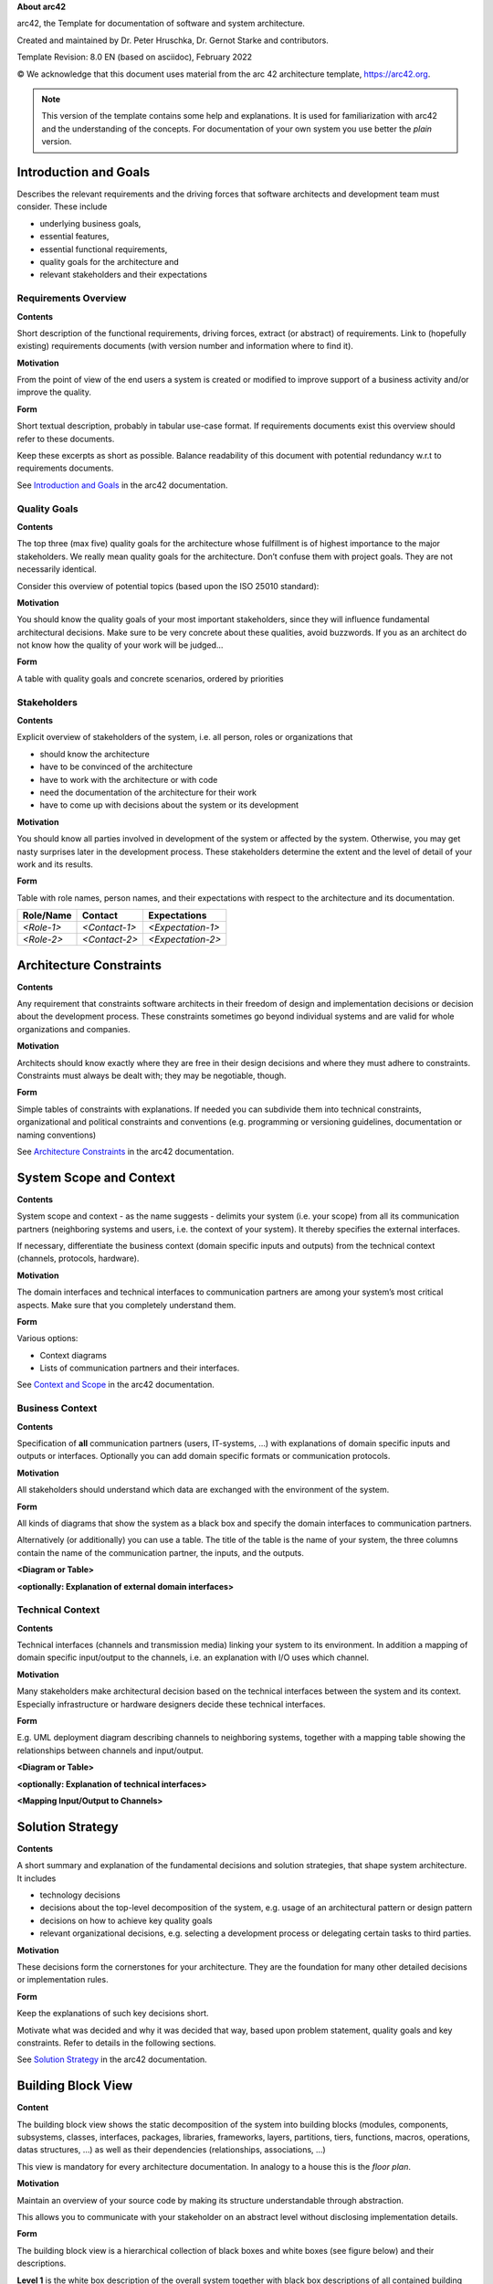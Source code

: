 **About arc42**

arc42, the Template for documentation of software and system
architecture.

Created and maintained by Dr. Peter Hruschka, Dr. Gernot Starke and
contributors.

Template Revision: 8.0 EN (based on asciidoc), February 2022

© We acknowledge that this document uses material from the arc 42
architecture template, https://arc42.org.

.. note::

   This version of the template contains some help and explanations. It
   is used for familiarization with arc42 and the understanding of the
   concepts. For documentation of your own system you use better the
   *plain* version.

.. _section-introduction-and-goals:

Introduction and Goals
======================

Describes the relevant requirements and the driving forces that software
architects and development team must consider. These include

-  underlying business goals,

-  essential features,

-  essential functional requirements,

-  quality goals for the architecture and

-  relevant stakeholders and their expectations

.. _`_requirements_overview`:

Requirements Overview
---------------------

.. container:: formalpara-title

   **Contents**

Short description of the functional requirements, driving forces,
extract (or abstract) of requirements. Link to (hopefully existing)
requirements documents (with version number and information where to
find it).

.. container:: formalpara-title

   **Motivation**

From the point of view of the end users a system is created or modified
to improve support of a business activity and/or improve the quality.

.. container:: formalpara-title

   **Form**

Short textual description, probably in tabular use-case format. If
requirements documents exist this overview should refer to these
documents.

Keep these excerpts as short as possible. Balance readability of this
document with potential redundancy w.r.t to requirements documents.

See `Introduction and Goals <https://docs.arc42.org/section-1/>`__ in
the arc42 documentation.

.. _`_quality_goals`:

Quality Goals
-------------

.. container:: formalpara-title

   **Contents**

The top three (max five) quality goals for the architecture whose
fulfillment is of highest importance to the major stakeholders. We
really mean quality goals for the architecture. Don’t confuse them with
project goals. They are not necessarily identical.

Consider this overview of potential topics (based upon the ISO 25010
standard):

.. image:: images/01_2_iso-25010-topics-EN.png
   :alt: Categories of Quality Requirements

.. container:: formalpara-title

   **Motivation**

You should know the quality goals of your most important stakeholders,
since they will influence fundamental architectural decisions. Make sure
to be very concrete about these qualities, avoid buzzwords. If you as an
architect do not know how the quality of your work will be judged…

.. container:: formalpara-title

   **Form**

A table with quality goals and concrete scenarios, ordered by priorities

.. _`_stakeholders`:

Stakeholders
------------

.. container:: formalpara-title

   **Contents**

Explicit overview of stakeholders of the system, i.e. all person, roles
or organizations that

-  should know the architecture

-  have to be convinced of the architecture

-  have to work with the architecture or with code

-  need the documentation of the architecture for their work

-  have to come up with decisions about the system or its development

.. container:: formalpara-title

   **Motivation**

You should know all parties involved in development of the system or
affected by the system. Otherwise, you may get nasty surprises later in
the development process. These stakeholders determine the extent and the
level of detail of your work and its results.

.. container:: formalpara-title

   **Form**

Table with role names, person names, and their expectations with respect
to the architecture and its documentation.

+-------------+---------------------------+---------------------------+
| Role/Name   | Contact                   | Expectations              |
+=============+===========================+===========================+
| *<Role-1>*  | *<Contact-1>*             | *<Expectation-1>*         |
+-------------+---------------------------+---------------------------+
| *<Role-2>*  | *<Contact-2>*             | *<Expectation-2>*         |
+-------------+---------------------------+---------------------------+

.. _section-architecture-constraints:

Architecture Constraints
========================

.. container:: formalpara-title

   **Contents**

Any requirement that constraints software architects in their freedom of
design and implementation decisions or decision about the development
process. These constraints sometimes go beyond individual systems and
are valid for whole organizations and companies.

.. container:: formalpara-title

   **Motivation**

Architects should know exactly where they are free in their design
decisions and where they must adhere to constraints. Constraints must
always be dealt with; they may be negotiable, though.

.. container:: formalpara-title

   **Form**

Simple tables of constraints with explanations. If needed you can
subdivide them into technical constraints, organizational and political
constraints and conventions (e.g. programming or versioning guidelines,
documentation or naming conventions)

See `Architecture Constraints <https://docs.arc42.org/section-2/>`__ in
the arc42 documentation.

.. _section-system-scope-and-context:

System Scope and Context
========================

.. container:: formalpara-title

   **Contents**

System scope and context - as the name suggests - delimits your system
(i.e. your scope) from all its communication partners (neighboring
systems and users, i.e. the context of your system). It thereby
specifies the external interfaces.

If necessary, differentiate the business context (domain specific inputs
and outputs) from the technical context (channels, protocols, hardware).

.. container:: formalpara-title

   **Motivation**

The domain interfaces and technical interfaces to communication partners
are among your system’s most critical aspects. Make sure that you
completely understand them.

.. container:: formalpara-title

   **Form**

Various options:

-  Context diagrams

-  Lists of communication partners and their interfaces.

See `Context and Scope <https://docs.arc42.org/section-3/>`__ in the
arc42 documentation.

.. _`_business_context`:

Business Context
----------------

.. container:: formalpara-title

   **Contents**

Specification of **all** communication partners (users, IT-systems, …)
with explanations of domain specific inputs and outputs or interfaces.
Optionally you can add domain specific formats or communication
protocols.

.. container:: formalpara-title

   **Motivation**

All stakeholders should understand which data are exchanged with the
environment of the system.

.. container:: formalpara-title

   **Form**

All kinds of diagrams that show the system as a black box and specify
the domain interfaces to communication partners.

Alternatively (or additionally) you can use a table. The title of the
table is the name of your system, the three columns contain the name of
the communication partner, the inputs, and the outputs.

**<Diagram or Table>**

**<optionally: Explanation of external domain interfaces>**

.. _`_technical_context`:

Technical Context
-----------------

.. container:: formalpara-title

   **Contents**

Technical interfaces (channels and transmission media) linking your
system to its environment. In addition a mapping of domain specific
input/output to the channels, i.e. an explanation with I/O uses which
channel.

.. container:: formalpara-title

   **Motivation**

Many stakeholders make architectural decision based on the technical
interfaces between the system and its context. Especially infrastructure
or hardware designers decide these technical interfaces.

.. container:: formalpara-title

   **Form**

E.g. UML deployment diagram describing channels to neighboring systems,
together with a mapping table showing the relationships between channels
and input/output.

**<Diagram or Table>**

**<optionally: Explanation of technical interfaces>**

**<Mapping Input/Output to Channels>**

.. _section-solution-strategy:

Solution Strategy
=================

.. container:: formalpara-title

   **Contents**

A short summary and explanation of the fundamental decisions and
solution strategies, that shape system architecture. It includes

-  technology decisions

-  decisions about the top-level decomposition of the system, e.g. usage
   of an architectural pattern or design pattern

-  decisions on how to achieve key quality goals

-  relevant organizational decisions, e.g. selecting a development
   process or delegating certain tasks to third parties.

.. container:: formalpara-title

   **Motivation**

These decisions form the cornerstones for your architecture. They are
the foundation for many other detailed decisions or implementation
rules.

.. container:: formalpara-title

   **Form**

Keep the explanations of such key decisions short.

Motivate what was decided and why it was decided that way, based upon
problem statement, quality goals and key constraints. Refer to details
in the following sections.

See `Solution Strategy <https://docs.arc42.org/section-4/>`__ in the
arc42 documentation.

.. _section-building-block-view:

Building Block View
===================

.. container:: formalpara-title

   **Content**

The building block view shows the static decomposition of the system
into building blocks (modules, components, subsystems, classes,
interfaces, packages, libraries, frameworks, layers, partitions, tiers,
functions, macros, operations, datas structures, …) as well as their
dependencies (relationships, associations, …)

This view is mandatory for every architecture documentation. In analogy
to a house this is the *floor plan*.

.. container:: formalpara-title

   **Motivation**

Maintain an overview of your source code by making its structure
understandable through abstraction.

This allows you to communicate with your stakeholder on an abstract
level without disclosing implementation details.

.. container:: formalpara-title

   **Form**

The building block view is a hierarchical collection of black boxes and
white boxes (see figure below) and their descriptions.

.. image:: images/05_building_blocks-EN.png
   :alt: Hierarchy of building blocks

**Level 1** is the white box description of the overall system together
with black box descriptions of all contained building blocks.

**Level 2** zooms into some building blocks of level 1. Thus it contains
the white box description of selected building blocks of level 1,
together with black box descriptions of their internal building blocks.

**Level 3** zooms into selected building blocks of level 2, and so on.

See `Building Block View <https://docs.arc42.org/section-5/>`__ in the
arc42 documentation.

.. _`_whitebox_overall_system`:

Whitebox Overall System
-----------------------

Here you describe the decomposition of the overall system using the
following white box template. It contains

-  an overview diagram

-  a motivation for the decomposition

-  black box descriptions of the contained building blocks. For these we
   offer you alternatives:

   -  use *one* table for a short and pragmatic overview of all
      contained building blocks and their interfaces

   -  use a list of black box descriptions of the building blocks
      according to the black box template (see below). Depending on your
      choice of tool this list could be sub-chapters (in text files),
      sub-pages (in a Wiki) or nested elements (in a modeling tool).

-  (optional:) important interfaces, that are not explained in the black
   box templates of a building block, but are very important for
   understanding the white box. Since there are so many ways to specify
   interfaces why do not provide a specific template for them. In the
   worst case you have to specify and describe syntax, semantics,
   protocols, error handling, restrictions, versions, qualities,
   necessary compatibilities and many things more. In the best case you
   will get away with examples or simple signatures.

**<Overview Diagram>**

Motivation
   *<text explanation>*

Contained Building Blocks
   *<Description of contained building block (black boxes)>*

Important Interfaces
   *<Description of important interfaces>*

Insert your explanations of black boxes from level 1:

If you use tabular form you will only describe your black boxes with
name and responsibility according to the following schema:

+-----------------------+-----------------------------------------------+
| **Name**              | **Responsibility**                            |
+=======================+===============================================+
| *<black box 1>*       |  *<Text>*                                     |
+-----------------------+-----------------------------------------------+
| *<black box 2>*       |  *<Text>*                                     |
+-----------------------+-----------------------------------------------+

If you use a list of black box descriptions then you fill in a separate
black box template for every important building block . Its headline is
the name of the black box.

.. _`__name_black_box_1`:

<Name black box 1>
~~~~~~~~~~~~~~~~~~

Here you describe <black box 1> according the the following black box
template:

-  Purpose/Responsibility

-  Interface(s), when they are not extracted as separate paragraphs.
   This interfaces may include qualities and performance
   characteristics.

-  (Optional) Quality-/Performance characteristics of the black box,
   e.g.availability, run time behavior, ….

-  (Optional) directory/file location

-  (Optional) Fulfilled requirements (if you need traceability to
   requirements).

-  (Optional) Open issues/problems/risks

*<Purpose/Responsibility>*

*<Interface(s)>*

*<(Optional) Quality/Performance Characteristics>*

*<(Optional) Directory/File Location>*

*<(Optional) Fulfilled Requirements>*

*<(optional) Open Issues/Problems/Risks>*

.. _`__name_black_box_2`:

<Name black box 2>
~~~~~~~~~~~~~~~~~~

*<black box template>*

.. _`__name_black_box_n`:

<Name black box n>
~~~~~~~~~~~~~~~~~~

*<black box template>*

.. _`__name_interface_1`:

<Name interface 1>
~~~~~~~~~~~~~~~~~~

…

.. _`__name_interface_m`:

<Name interface m>
~~~~~~~~~~~~~~~~~~

.. _`_level_2`:

Level 2
-------

Here you can specify the inner structure of (some) building blocks from
level 1 as white boxes.

You have to decide which building blocks of your system are important
enough to justify such a detailed description. Please prefer relevance
over completeness. Specify important, surprising, risky, complex or
volatile building blocks. Leave out normal, simple, boring or
standardized parts of your system

.. _`_white_box_emphasis_building_block_1_emphasis`:

White Box *<building block 1>*
~~~~~~~~~~~~~~~~~~~~~~~~~~~~~~

…describes the internal structure of *building block 1*.

*<white box template>*

.. _`_white_box_emphasis_building_block_2_emphasis`:

White Box *<building block 2>*
~~~~~~~~~~~~~~~~~~~~~~~~~~~~~~

*<white box template>*

…

.. _`_white_box_emphasis_building_block_m_emphasis`:

White Box *<building block m>*
~~~~~~~~~~~~~~~~~~~~~~~~~~~~~~

*<white box template>*

.. _`_level_3`:

Level 3
-------

Here you can specify the inner structure of (some) building blocks from
level 2 as white boxes.

When you need more detailed levels of your architecture please copy this
part of arc42 for additional levels.

.. _`_white_box_building_block_x_1`:

White Box <_building block x.1_>
~~~~~~~~~~~~~~~~~~~~~~~~~~~~~~~~

Specifies the internal structure of *building block x.1*.

*<white box template>*

.. _`_white_box_building_block_x_2`:

White Box <_building block x.2_>
~~~~~~~~~~~~~~~~~~~~~~~~~~~~~~~~

*<white box template>*

.. _`_white_box_building_block_y_1`:

White Box <_building block y.1_>
~~~~~~~~~~~~~~~~~~~~~~~~~~~~~~~~

*<white box template>*

.. _section-runtime-view:

Runtime View
============

.. container:: formalpara-title

   **Contents**

The runtime view describes concrete behavior and interactions of the
system’s building blocks in form of scenarios from the following areas:

-  important use cases or features: how do building blocks execute them?

-  interactions at critical external interfaces: how do building blocks
   cooperate with users and neighboring systems?

-  operation and administration: launch, start-up, stop

-  error and exception scenarios

Remark: The main criterion for the choice of possible scenarios
(sequences, workflows) is their **architectural relevance**. It is
**not** important to describe a large number of scenarios. You should
rather document a representative selection.

.. container:: formalpara-title

   **Motivation**

You should understand how (instances of) building blocks of your system
perform their job and communicate at runtime. You will mainly capture
scenarios in your documentation to communicate your architecture to
stakeholders that are less willing or able to read and understand the
static models (building block view, deployment view).

.. container:: formalpara-title

   **Form**

There are many notations for describing scenarios, e.g.

-  numbered list of steps (in natural language)

-  activity diagrams or flow charts

-  sequence diagrams

-  BPMN or EPCs (event process chains)

-  state machines

-  …

See `Runtime View <https://docs.arc42.org/section-6/>`__ in the arc42
documentation.

.. _`__runtime_scenario_1`:

<Runtime Scenario 1>
--------------------

-  *<insert runtime diagram or textual description of the scenario>*

-  *<insert description of the notable aspects of the interactions
   between the building block instances depicted in this diagram.>*

.. _`__runtime_scenario_2`:

<Runtime Scenario 2>
--------------------

.. _`_`:

…
-

.. _`__runtime_scenario_n`:

<Runtime Scenario n>
--------------------

.. _section-deployment-view:

Deployment View
===============

.. container:: formalpara-title

   **Content**

The deployment view describes:

1. technical infrastructure used to execute your system, with
   infrastructure elements like geographical locations, environments,
   computers, processors, channels and net topologies as well as other
   infrastructure elements and

2. mapping of (software) building blocks to that infrastructure
   elements.

Often systems are executed in different environments, e.g. development
environment, test environment, production environment. In such cases you
should document all relevant environments.

Especially document a deployment view if your software is executed as
distributed system with more than one computer, processor, server or
container or when you design and construct your own hardware processors
and chips.

From a software perspective it is sufficient to capture only those
elements of an infrastructure that are needed to show a deployment of
your building blocks. Hardware architects can go beyond that and
describe an infrastructure to any level of detail they need to capture.

.. container:: formalpara-title

   **Motivation**

Software does not run without hardware. This underlying infrastructure
can and will influence a system and/or some cross-cutting concepts.
Therefore, there is a need to know the infrastructure.

Maybe a highest level deployment diagram is already contained in section
3.2. as technical context with your own infrastructure as ONE black box.
In this section one can zoom into this black box using additional
deployment diagrams:

-  UML offers deployment diagrams to express that view. Use it, probably
   with nested diagrams, when your infrastructure is more complex.

-  When your (hardware) stakeholders prefer other kinds of diagrams
   rather than a deployment diagram, let them use any kind that is able
   to show nodes and channels of the infrastructure.

See `Deployment View <https://docs.arc42.org/section-7/>`__ in the arc42
documentation.

.. _`_infrastructure_level_1`:

Infrastructure Level 1
----------------------

Describe (usually in a combination of diagrams, tables, and text):

-  distribution of a system to multiple locations, environments,
   computers, processors, .., as well as physical connections between
   them

-  important justifications or motivations for this deployment structure

-  quality and/or performance features of this infrastructure

-  mapping of software artifacts to elements of this infrastructure

For multiple environments or alternative deployments please copy and
adapt this section of arc42 for all relevant environments.

**<Overview Diagram>**

Motivation
   *<explanation in text form>*

Quality and/or Performance Features
   *<explanation in text form>*

Mapping of Building Blocks to Infrastructure
   *<description of the mapping>*

.. _`_infrastructure_level_2`:

Infrastructure Level 2
----------------------

Here you can include the internal structure of (some) infrastructure
elements from level 1.

Please copy the structure from level 1 for each selected element.

.. _`__emphasis_infrastructure_element_1_emphasis`:

*<Infrastructure Element 1>*
~~~~~~~~~~~~~~~~~~~~~~~~~~~~

*<diagram + explanation>*

.. _`__emphasis_infrastructure_element_2_emphasis`:

*<Infrastructure Element 2>*
~~~~~~~~~~~~~~~~~~~~~~~~~~~~

*<diagram + explanation>*

…

.. _`__emphasis_infrastructure_element_n_emphasis`:

*<Infrastructure Element n>*
~~~~~~~~~~~~~~~~~~~~~~~~~~~~

*<diagram + explanation>*

.. _section-concepts:

Cross-cutting Concepts
======================

.. container:: formalpara-title

   **Content**

This section describes overall, principal regulations and solution ideas
that are relevant in multiple parts (= cross-cutting) of your system.
Such concepts are often related to multiple building blocks. They can
include many different topics, such as

-  models, especially domain models

-  architecture or design patterns

-  rules for using specific technology

-  principal, often technical decisions of an overarching (=
   cross-cutting) nature

-  implementation rules

.. container:: formalpara-title

   **Motivation**

Concepts form the basis for *conceptual integrity* (consistency,
homogeneity) of the architecture. Thus, they are an important
contribution to achieve inner qualities of your system.

Some of these concepts cannot be assigned to individual building blocks,
e.g. security or safety.

.. container:: formalpara-title

   **Form**

The form can be varied:

-  concept papers with any kind of structure

-  cross-cutting model excerpts or scenarios using notations of the
   architecture views

-  sample implementations, especially for technical concepts

-  reference to typical usage of standard frameworks (e.g. using
   Hibernate for object/relational mapping)

.. container:: formalpara-title

   **Structure**

A potential (but not mandatory) structure for this section could be:

-  Domain concepts

-  User Experience concepts (UX)

-  Safety and security concepts

-  Architecture and design patterns

-  "Under-the-hood"

-  development concepts

-  operational concepts

Note: it might be difficult to assign individual concepts to one
specific topic on this list.

.. image:: images/08-Crosscutting-Concepts-Structure-EN.png
   :alt: Possible topics for crosscutting concepts

See `Concepts <https://docs.arc42.org/section-8/>`__ in the arc42
documentation.

.. _`__emphasis_concept_1_emphasis`:

*<Concept 1>*
-------------

*<explanation>*

.. _`__emphasis_concept_2_emphasis`:

*<Concept 2>*
-------------

*<explanation>*

…

.. _`__emphasis_concept_n_emphasis`:

*<Concept n>*
-------------

*<explanation>*

.. _section-design-decisions:

Architecture Decisions
======================

.. container:: formalpara-title

   **Contents**

Important, expensive, large scale or risky architecture decisions
including rationals. With "decisions" we mean selecting one alternative
based on given criteria.

Please use your judgement to decide whether an architectural decision
should be documented here in this central section or whether you better
document it locally (e.g. within the white box template of one building
block).

Avoid redundancy. Refer to section 4, where you already captured the
most important decisions of your architecture.

.. container:: formalpara-title

   **Motivation**

Stakeholders of your system should be able to comprehend and retrace
your decisions.

.. container:: formalpara-title

   **Form**

Various options:

-  ADR `Architecture Decision
   Record <https://thinkrelevance.com/blog/2011/11/15/documenting-architecture-decisions>`__
   for every important decision

-  List or table, ordered by importance and consequences or:

-  more detailed in form of separate sections per decision

See `Architecture Decisions <https://docs.arc42.org/section-9/>`__ in
the arc42 documentation. There you will find links and examples about
ADR.

.. _section-quality-scenarios:

Quality Requirements
====================

.. container:: formalpara-title

   **Content**

This section contains all quality requirements as quality tree with
scenarios. The most important ones have already been described in
section 1.2. (quality goals)

Here you can also capture quality requirements with lesser priority,
which will not create high risks when they are not fully achieved.

.. container:: formalpara-title

   **Motivation**

Since quality requirements will have a lot of influence on architectural
decisions you should know for every stakeholder what is really important
to them, concrete and measurable.

See `Quality Requirements <https://docs.arc42.org/section-10/>`__ in the
arc42 documentation.

.. _`_quality_tree`:

Quality Tree
------------

.. container:: formalpara-title

   **Content**

The quality tree (as defined in ATAM – Architecture Tradeoff Analysis
Method) with quality/evaluation scenarios as leafs.

.. container:: formalpara-title

   **Motivation**

The tree structure with priorities provides an overview for a sometimes
large number of quality requirements.

.. container:: formalpara-title

   **Form**

The quality tree is a high-level overview of the quality goals and
requirements:

-  tree-like refinement of the term "quality". Use "quality" or
   "usefulness" as a root

-  a mind map with quality categories as main branches

In any case the tree should include links to the scenarios of the
following section.

.. _`_quality_scenarios`:

Quality Scenarios
-----------------

.. container:: formalpara-title

   **Contents**

Concretization of (sometimes vague or implicit) quality requirements
using (quality) scenarios.

These scenarios describe what should happen when a stimulus arrives at
the system.

For architects, two kinds of scenarios are important:

-  Usage scenarios (also called application scenarios or use case
   scenarios) describe the system’s runtime reaction to a certain
   stimulus. This also includes scenarios that describe the system’s
   efficiency or performance. Example: The system reacts to a user’s
   request within one second.

-  Change scenarios describe a modification of the system or of its
   immediate environment. Example: Additional functionality is
   implemented or requirements for a quality attribute change.

.. container:: formalpara-title

   **Motivation**

Scenarios make quality requirements concrete and allow to more easily
measure or decide whether they are fulfilled.

Especially when you want to assess your architecture using methods like
ATAM you need to describe your quality goals (from section 1.2) more
precisely down to a level of scenarios that can be discussed and
evaluated.

.. container:: formalpara-title

   **Form**

Tabular or free form text.

.. _section-technical-risks:

Risks and Technical Debts
=========================

.. container:: formalpara-title

   **Contents**

A list of identified technical risks or technical debts, ordered by
priority

.. container:: formalpara-title

   **Motivation**

“Risk management is project management for grown-ups” (Tim Lister,
Atlantic Systems Guild.)

This should be your motto for systematic detection and evaluation of
risks and technical debts in the architecture, which will be needed by
management stakeholders (e.g. project managers, product owners) as part
of the overall risk analysis and measurement planning.

.. container:: formalpara-title

   **Form**

List of risks and/or technical debts, probably including suggested
measures to minimize, mitigate or avoid risks or reduce technical debts.

See `Risks and Technical Debt <https://docs.arc42.org/section-11/>`__ in
the arc42 documentation.

.. _section-glossary:

Glossary
========

.. container:: formalpara-title

   **Contents**

The most important domain and technical terms that your stakeholders use
when discussing the system.

You can also see the glossary as source for translations if you work in
multi-language teams.

.. container:: formalpara-title

   **Motivation**

You should clearly define your terms, so that all stakeholders

-  have an identical understanding of these terms

-  do not use synonyms and homonyms

-  A table with columns <Term> and <Definition>.

-  Potentially more columns in case you need translations.

See `Glossary <https://docs.arc42.org/section-12/>`__ in the arc42
documentation.

+-----------------------+-----------------------------------------------+
| Term                  | Definition                                    |
+=======================+===============================================+
| *<Term-1>*            | *<definition-1>*                              |
+-----------------------+-----------------------------------------------+
| *<Term-2>*            | *<definition-2>*                              |
+-----------------------+-----------------------------------------------+

.. |arc42| image:: images/arc42-logo.png
